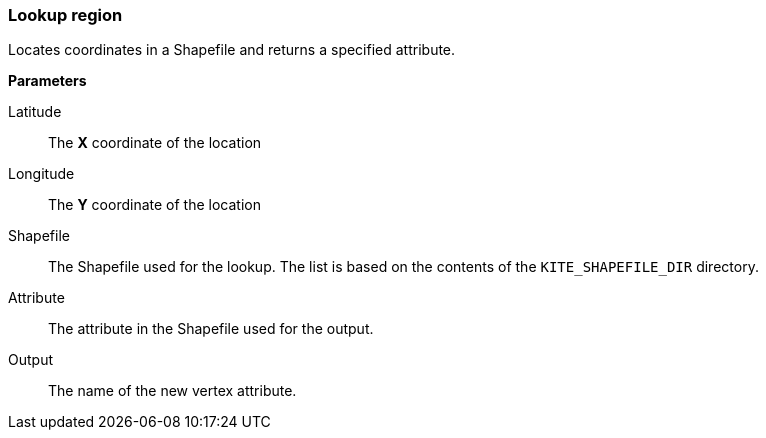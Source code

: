### Lookup region

Locates coordinates in a Shapefile and returns a specified attribute.

====

*Parameters*

[[latitude]] Latitude::
The *X* coordinate of the location

[[longitude]] Longitude::
The *Y* coordinate of the location

[[shapefile]] Shapefile::
The Shapefile used for the lookup. The list is based on the contents of the `KITE_SHAPEFILE_DIR`
directory.

[[attribute]] Attribute::
The attribute in the Shapefile used for the output.

[[output]] Output::
The name of the new vertex attribute.
====
